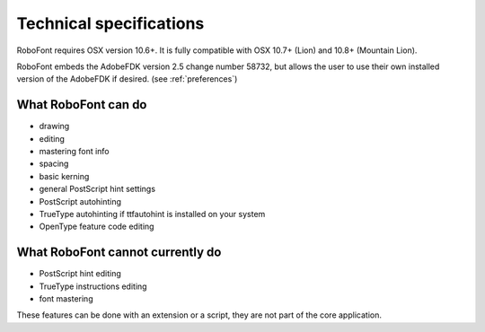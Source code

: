 .. _technicalSpecifications:

Technical specifications
========================

RoboFont requires OSX version 10.6+. It is fully compatible with OSX 10.7+ (Lion) and 10.8+ (Mountain Lion).

RoboFont embeds the AdobeFDK version 2.5 change number 58732, but allows the user to use their own installed version of the AdobeFDK if desired. (see :ref:`preferences`)

What RoboFont can do
--------------------

* drawing
* editing
* mastering font info
* spacing
* basic kerning
* general PostScript hint settings
* PostScript autohinting
* TrueType autohinting if ttfautohint is installed on your system
* OpenType feature code editing

What RoboFont cannot currently do
---------------------------------

* PostScript hint editing
* TrueType instructions editing
* font mastering

These features can be done with an extension or a script, they are not part of the core application.